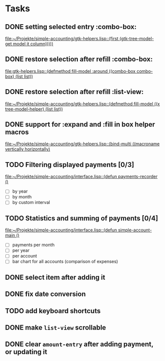 * Tasks
** DONE setting selected entry :combo-box:
   [[file:~/Projekte/simple-accounting/gtk-helpers.lisp::(first%20(gtk-tree-model-get%20model%20it%20column)))))][file:~/Projekte/simple-accounting/gtk-helpers.lisp::(first (gtk-tree-model-get model it column)))))]]
** DONE restore selection after refill :combo-box:
   [[file:gtk-helpers.lisp::(defmethod%20fill-model%20:around%20((combo-box%20combo-box)%20(list%20list))][file:gtk-helpers.lisp::(defmethod fill-model :around ((combo-box combo-box) (list list))]]
** DONE restore selection after refill :list-view:
   [[file:~/Projekte/simple-accounting/gtk-helpers.lisp::(defmethod%20fill-model%20((x%20tree-model-helper)%20(list%20list))][file:~/Projekte/simple-accounting/gtk-helpers.lisp::(defmethod fill-model ((x tree-model-helper) (list list))]]
** DONE support for :expand and :fill in box helper macros
   [[file:~/Projekte/simple-accounting/gtk-helpers.lisp::(bind-multi%20((macroname%20vertically%20horizontally)][file:~/Projekte/simple-accounting/gtk-helpers.lisp::(bind-multi ((macroname vertically horizontally)]]
** TODO Filtering displayed payments [0/3]
   [[file:~/Projekte/simple-accounting/interface.lisp::(defun%20payments-recorder%20()][file:~/Projekte/simple-accounting/interface.lisp::(defun payments-recorder ()]]
+ [ ] by year
+ [ ] by month
+ [ ] by custom interval
** TODO Statistics and summing of payments [0/4]
   [[file:~/Projekte/simple-accounting/interface.lisp::(defun%20simple-account-main%20()][file:~/Projekte/simple-accounting/interface.lisp::(defun simple-account-main ()]]
+ [ ] payments per month
+ [ ] per year
+ [ ] per account
+ [ ] bar chart for all accounts (comparison of expenses)
** DONE select item after adding it
** DONE fix date conversion
** TODO add keyboard shortcuts
** DONE make =list-view= scrollable
** DONE clear =amount-entry= after adding payment, or updating it

